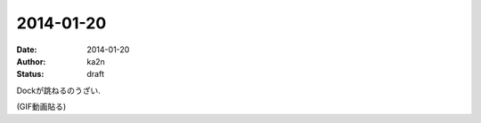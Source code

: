 2014-01-20
=========================================
:date: 2014-01-20
:author: ka2n
:status: draft

Dockが跳ねるのうざい.

(GIF動画貼る)
